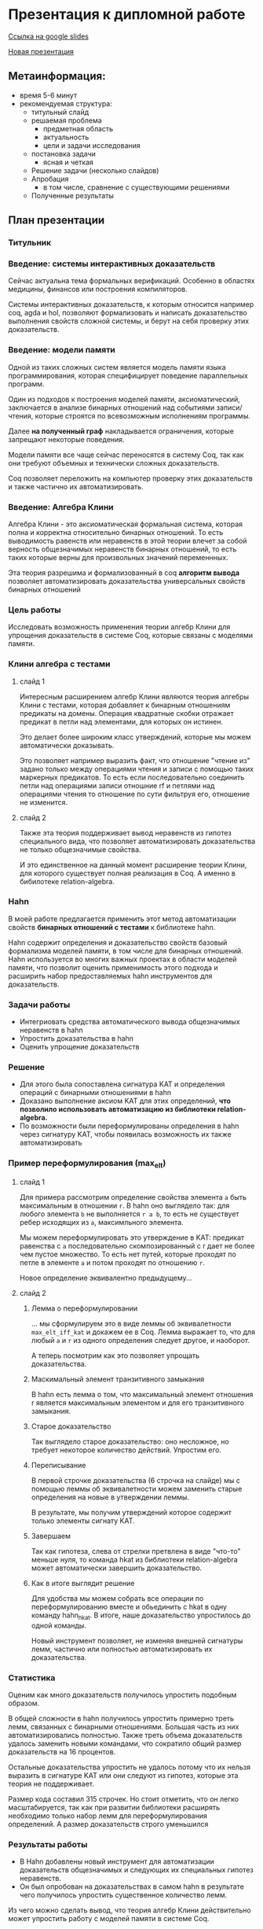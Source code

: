 * Презентация к дипломной работе

  [[https://docs.google.com/presentation/d/1c9itHz_mKdMtt-jsgyNcBAzFgRIWwGmYwoPhsS744cY/edit?usp=sharing][Ссылка на google slides]]

  [[https://docs.google.com/presentation/d/1yvQZNiBJ27dwnHgTJZ6JOn9aQXyNqLXSRXa7gYDbZcI/edit?usp=sharing][Новая презентация]]

** Метаинформация:
   - время 5-6 минут
   - рекомендуемая структура:
     + титульный слайд
     + решаемая проблема
       * предметная область
       * актуальность
       * цели и задачи исследования
     + постановка задачи
       * ясная и четкая
     + Решение задачи (несколько слайдов)
     + Апробация 
       * в том числе, сравнение с существующими решениями
     + Полученные результаты

** План презентации

*** Титульник 
*** Введение: системы интерактивных доказательств
    Сейчас актуальна тема формальных верификаций. 
    Особенно в областях медицины, финансов или построения компиляторов.
      
    Системы интерактивных доказательств, к которым относится например coq, agda и hol, позволяют
    формализовать и написать доказательство выполнения свойств сложной системы, и берут на
    себя проверку этих доказательств.

*** Введение: модели памяти
    Одной из таких сложных систем является модель памяти языка программирования, которая специфицирует
    поведение параллельных программ.
    
    Один из подходов к построения моделей памяти, аксиоматический, заключается в
    анализе бинарных отношений над событиями записи/чтения, которые строятся по всевозможным исполнениям программы.
    
    Далее *на полученный граф* накладывается ограничения, 
    которые запрещают некоторые поведения.
    
    Модели памяти все чаще сейчас переносятся в систему Coq, так как они требуют объемных
    и технически сложных доказательств. 

    Coq позволяет переложить на компьютер проверку этих доказательств и также частично их автоматизировать.  

*** Введение: Алгебра Клини 
    Алгебра Клини - это аксиоматическая формальная система, которая полна и корректна относительно бинарных
    отношений. То есть выводимость равенств или неравенств в этой теории влечет за собой верность
    общезначимых неравенств бинарных отношений, то есть таких которые верны для произвольных значений
    переменнных.

    Эта теория разрешима и формализованный в coq *алгоритм вывода* позволяет автоматизировать
    доказательства универсальных свойств бинарных отношений

*** Цель работы
    Исследовать возможность применения теории алгебр Клини для упрощения доказательств в системе Coq,
    которые связаны с моделями памяти.

*** Клини алгебра с тестами
**** слайд 1 
     Интересным расширением алгебр Клини являются теория алгебры Клини с тестами, которая добавляет к
     бинарным отношениям предикаты на домены. Операция квадратные скобки отражает предикат в
     петли над элементами, для которых он истинен.

     Это делает более широким класс утверждений, которые мы можем автоматически доказывать.

     Это позволяет например выразить факт, что отношение "чтение из" задано только между операциями
     чтения и записи с помощью таких маркерных предикатов. То есть если последовательно соединить петли
     над операциями записи отношние rf и петлями над операциями чтения то отношение по сути фильтруя
     его, отношение не изменится.   

**** слайд 2
     Также эта теория поддерживает вывод неравенств из гипотез специального вида, что позволяет
     автоматизировать доказательства не только общезначимые свойства.
    
     И это единственное на данный момент расширение теории Клини, для которого существует полная
     реализация в Coq. А именно в бибилотеке relation-algebra.

*** Hahn
    В моей работе предлагается применить этот метод автоматизации свойств *бинарных отношений с тестами* к библиотеке hahn.
    
    Hahn содержит определения и доказательство свойств базовый формализма моделей памяти, в том числе
    для бинарных отношений. 
    Hahn используется во многих важных проектах в области моделей памяти,
    что позволит оценить применимость этого подхода и
    расширить набор предоставляемых hahn инструментов для доказательств.

*** Задачи работы
    - Интегриовать средства автоматического вывода общезначимых  неравенств в hahn
    - Упростить доказательства в hahn
    - Оценить упрощение доказательств

*** Решение
    - Для этого была сопоставлена сигнатура KAT и определения операций с бинарными отношениями в hahn
    - Доказано выполнение аксиом KAT для этих определений, **что позволило использовать автоматизацию из
      библиотеки relation-algebra.**
    - По возможности были переформулированы определения в hahn через сигнатуру KAT, чтобы появилась
      возможность их также автоматизировать

*** Пример переформулирования (max_elt)
**** слайд 1    
     Для примера рассмотрим определение свойства элемента =a= быть максимальным в отношении =r=.
     В hahn оно выглядело так: 
     для любого элемента =b= не выполняется =r a b=, 
     то есть не существует ребер исходящих из =a=, максимльного элемента. 

     Мы можем переформулировать это утверждение в KAT: предикат равенства с =a= последовательно
     скомпозированный с r дает не более чем пустое множество. То есть нет путей, которые проходят по
     петле в элементе =a= и потом проходят по отношению =r=. 

     Новое определение эквивалентно предыдущему...
 
**** слайд 2
***** Лемма о переформулировании
      ... мы сформулируем это в виде леммы об эквивалетности =max_elt_iff_kat= и докажем ее в Coq. 
      Лемма выражает то, 
      что для любый =a= и =r= из одного определения следует другое, и наоборот.

      А теперь посмотрим как это позволяет упрощать доказательства.

***** Маскимальный элемент транзитивного замыкания
      В hahn есть лемма о том, что максимальный элемент отношения r является максимальным элементом и
      для его транзитивного замыкания.
      
***** Старое доказательство
      Так выглядело старое доказательство: оно несложное, но требует некоторое количество действий.
      Упростим его.

***** Переписывание
      В первой строчке доказательства (6 строчка на слайде) мы с помощью леммы об эквивалетности
       можем заменить старые определения на новые в утверждении леммы.

      В результате, мы получим утверждений которое содержит только элементы сигнату KAT. 

***** Завершаем
      Так как гипотеза, слева от стрелки претвлена в виде "что-то" меньше нуля, то команда hkat из
      библиотеки relation-algebra может автоматически завершить доказательство.

***** Как в итоге выглядит решение
      Для удобства мы можем собрать все операции по переформулированию вместе и обьединить с hkat в
      одну команду hahn_hkat. В итоге, наше доказательство упростилось до одной команды.
      
      Новый инструмент позволяет, не изменяя внешней сигнатуры лемм,
      частично или полностью автоматизировать их доказательства.

*** Статистика
    Оценим как много доказательств получилось упростить подобным образом.

    В общей сложности в hahn получилось упростить примерно треть лемм, связанных с бинарными
    отношениями. Большая часть из них автоматизировались полностью. 
    Также треть объема доказательств удалось заменить новыми командами, что сократило общий размер
    доказательств на 16 процентов.

    Остальные доказательства упростить не удалось потому что их нельзя выразить в сигнатуре KAT или они
    следуют из гипотез, которые эта теория не поддерживает.

    Размер кода составил 315 строчек. 
    Но стоит отметить, что он легко масштабируется, так как при развитии библиотеки расширять
    необходимо только набор лемм для переформулирования определений.
    А размер доказательств строго уменьшился 

*** Результаты работы
    - В Hahn добавлены новый инструмент для автоматизации доказательств общезначимых и следующих их
      специальных гипотез неравенств.
    - Он был опробован на доказательствах в самом hahn в результате чего получилось
      упростить существенное количество лемм.

   Из чего можно сделать вывод, что теория алгебр Клини действительно может упростить работу с моделей
   памяти в системе Coq.

*** Запасные слайды:
    - Таблица всех переформулирований
    - Переформулирования вне KAT
    - Выды гипотез, которые можно использовать
    - Пример общезначимых неравенств
    - Пример доказательства из гипотез
    - Пример всех исполенений программы

